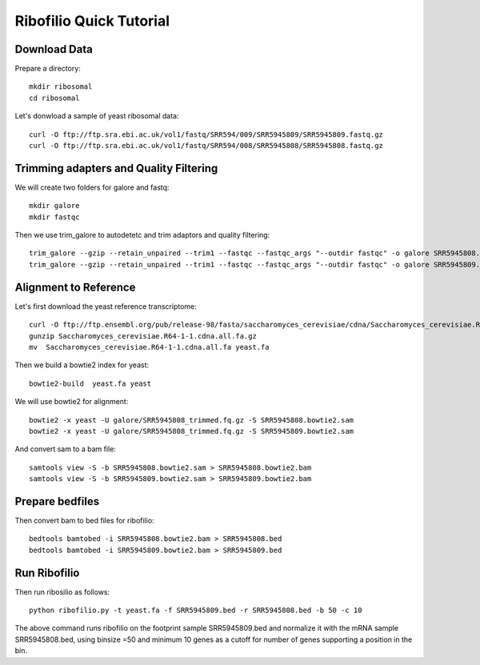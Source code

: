 ===================================
**Ribofilio Quick Tutorial**
===================================



Download Data
##################

Prepare a directory:: 

       mkdir ribosomal 
       cd ribosomal 

Let's donwload a sample of yeast ribosomal data:: 

    curl -O ftp://ftp.sra.ebi.ac.uk/vol1/fastq/SRR594/009/SRR5945809/SRR5945809.fastq.gz
    curl -O ftp://ftp.sra.ebi.ac.uk/vol1/fastq/SRR594/008/SRR5945808/SRR5945808.fastq.gz


Trimming adapters and Quality Filtering
###########################################

We will create two folders for galore and fastq:: 
    
    mkdir galore 
    mkdir fastqc 

Then we use trim_galore to autodetetc and trim adaptors and quality filtering:: 

    trim_galore --gzip --retain_unpaired --trim1 --fastqc --fastqc_args "--outdir fastqc" -o galore SRR5945808.fastq.gz 
    trim_galore --gzip --retain_unpaired --trim1 --fastqc --fastqc_args "--outdir fastqc" -o galore SRR5945809.fastq.gz

Alignment to Reference
###########################

Let's first download the yeast reference transcriptome:: 

    curl -O ftp://ftp.ensembl.org/pub/release-98/fasta/saccharomyces_cerevisiae/cdna/Saccharomyces_cerevisiae.R64-1-1.cdna.all.fa.gz 
    gunzip Saccharomyces_cerevisiae.R64-1-1.cdna.all.fa.gz
    mv  Saccharomyces_cerevisiae.R64-1-1.cdna.all.fa yeast.fa 


Then we build a bowtie2 index for yeast:: 
  
    bowtie2-build  yeast.fa yeast  
    

We will use bowtie2 for alignment:: 

    bowtie2 -x yeast -U galore/SRR5945808_trimmed.fq.gz -S SRR5945808.bowtie2.sam
    bowtie2 -x yeast -U galore/SRR5945808_trimmed.fq.gz -S SRR5945809.bowtie2.sam  


And convert sam to a bam file::
 
    samtools view -S -b SRR5945808.bowtie2.sam > SRR5945808.bowtie2.bam
    samtools view -S -b SRR5945809.bowtie2.sam > SRR5945809.bowtie2.bam

Prepare bedfiles
###################

Then convert bam to bed files for ribofilio:: 


    bedtools bamtobed -i SRR5945808.bowtie2.bam > SRR5945808.bed
    bedtools bamtobed -i SRR5945809.bowtie2.bam > SRR5945809.bed 


Run Ribofilio
################


Then run ribosilio as follows:: 


   python ribofilio.py -t yeast.fa -f SRR5945809.bed -r SRR5945808.bed -b 50 -c 10


The above command runs ribofilio on the footprint sample SRR5945809.bed and normalize it with the mRNA sample SRR5945808.bed, using binsize =50 and minimum 10 genes as a cutoff for number of genes supporting a position in the bin. 




